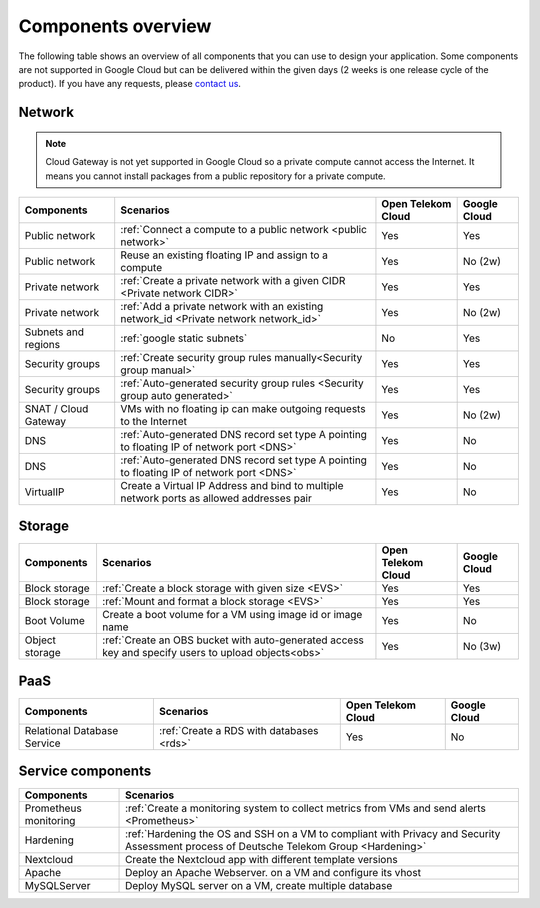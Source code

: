 .. _Components overview:

*******************
Components overview
*******************

The following table shows an overview of all components that you can use to design your application. Some components are not supported in Google Cloud but can be delivered within the given days (2 weeks is one release cycle of the product). If you have any requests, please `contact us <https://open-telekom-cloud.com/de/kontakt>`_.

Network
=======

.. note:: Cloud Gateway is not yet supported in Google Cloud so a private compute cannot access the Internet. It means you cannot install packages from a public repository for a private compute.

======================  ===========================================================================================  ====================  ==============
Components              Scenarios                                                                                    Open Telekom Cloud    Google Cloud
======================  ===========================================================================================  ====================  ==============
Public network          :ref:`Connect a compute to a public network <public network>`                                Yes                   Yes
Public network          Reuse an existing floating IP and assign to a compute                                        Yes                   No (2w)
Private network         :ref:`Create a private network with a given CIDR <Private network CIDR>`                     Yes                   Yes
Private network         :ref:`Add a private network with an existing network_id <Private network network_id>`        Yes                   No (2w)
Subnets and regions     :ref:`google static subnets`                                                                 No                    Yes
Security groups         :ref:`Create security group rules manually<Security group manual>`                           Yes                   Yes
Security groups         :ref:`Auto-generated security group rules <Security group auto generated>`                   Yes                   Yes
SNAT / Cloud Gateway    VMs with no floating ip can make outgoing requests to the Internet                           Yes                   No (2w)
DNS                     :ref:`Auto-generated DNS record set type A pointing to floating IP of network port <DNS>`    Yes                   No
DNS                     :ref:`Auto-generated DNS record set type A pointing to floating IP of network port <DNS>`    Yes                   No
VirtualIP               Create a Virtual IP Address and bind to multiple network ports as allowed addresses pair     Yes                   No
======================  ===========================================================================================  ====================  ==============

Storage
=======

================  =====================================================================================================  ====================  ==============
Components        Scenarios                                                                                              Open Telekom Cloud    Google Cloud
================  =====================================================================================================  ====================  ==============
Block storage     :ref:`Create a block storage with given size <EVS>`                                                    Yes                   Yes
Block storage     :ref:`Mount and format a block storage <EVS>`                                                          Yes                   Yes
Boot Volume       Create a boot volume for a VM using image id or image name                                             Yes                   No
Object storage    :ref:`Create an OBS bucket with auto-generated access key and specify users to upload objects<obs>`    Yes                   No (3w)
================  =====================================================================================================  ====================  ==============

PaaS
====

=============================  ==========================================  ====================  ==============
Components                     Scenarios                                   Open Telekom Cloud    Google Cloud
=============================  ==========================================  ====================  ==============
Relational Database Service    :ref:`Create a RDS with databases <rds>`    Yes                   No
=============================  ==========================================  ====================  ==============

Service components
==================

=======================  =========================================================================================================================================
Components               Scenarios
=======================  =========================================================================================================================================
Prometheus monitoring    :ref:`Create a monitoring system to collect metrics from VMs and send alerts <Prometheus>`
Hardening                :ref:`Hardening the OS and SSH on a VM to compliant with Privacy and Security Assessment process of Deutsche Telekom Group <Hardening>`
Nextcloud                Create the Nextcloud app with different template versions
Apache                   Deploy an Apache Webserver. on a VM and configure its vhost
MySQLServer              Deploy MySQL server on a VM, create multiple database
=======================  =========================================================================================================================================
